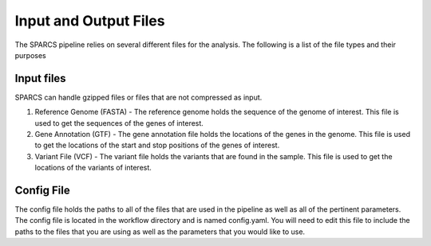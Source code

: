 ======================
Input and Output Files
======================

The SPARCS pipeline relies on several different files for the analysis. 
The following is a list of the file types and their purposes

Input files
-----------
SPARCS can handle gzipped files or files that are not compressed as input.  

1. Reference Genome (FASTA) - The reference genome holds the sequence
   of the genome of interest. This file is used to get the sequences of 
   the genes of interest. 

2. Gene Annotation (GTF) - The gene annotation file holds the locations 
   of the genes in the genome. This file is used to get the locations 
   of the start and stop positions of the genes of interest. 

3. Variant File (VCF) - The variant file holds the variants that are
   found in the sample. This file is used to get the locations of the
   variants of interest.


Config File
-----------
The config file holds the paths to all of the files that are used in the
pipeline as well as all of the pertinent parameters. The config file is
located in the workflow directory and is named config.yaml. You will need
to edit this file to include the paths to the files that you are using
as well as the parameters that you would like to use.